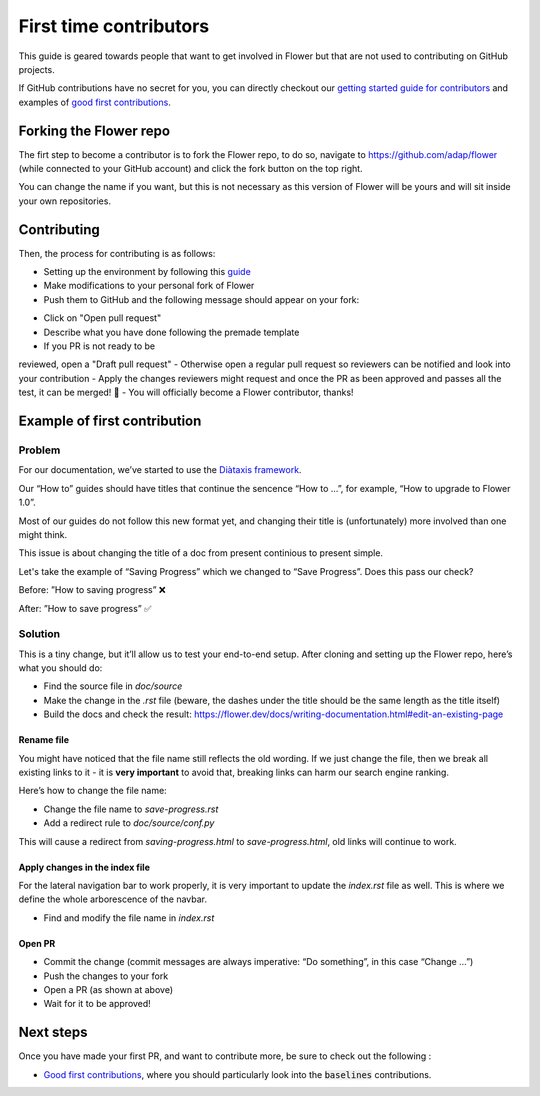 First time contributors
=======================

This guide is geared towards people that want to get involved in Flower
but that are not used to contributing on GitHub projects.

If GitHub contributions have no secret for you, 
you can directly checkout our 
`getting started guide for contributors <https://flower.dev/docs/getting-started-for-contributors.html>`_ 
and examples of `good first contributions <https://flower.dev/docs/good-first-contributions.html>`_.

Forking the Flower repo
-----------------------

The firt step to become a contributor is to fork the Flower repo, to do so, 
navigate to https://github.com/adap/flower (while connected to your GitHub account) and click the fork button on the top right.

.. image:: _static/forking-repo.png

You can change the name if you want, but this is not necessary as this version of Flower will be yours and will sit inside your own repositories.

Contributing
------------

Then, the process for contributing is as follows:

- Setting up the environment by following this `guide <https://flower.dev/docs/getting-started-for-contributors.html>`_
- Make modifications to your personal fork of Flower
- Push them to GitHub and the following message should appear on your fork:

.. image:: _static/opening-pr.png

- Click on "Open pull request"
- Describe what you have done following the premade template
- If you PR is not ready to be 
reviewed, open a "Draft pull request" 
- Otherwise open a regular pull request so reviewers can be notified and look into your contribution
- Apply the changes reviewers might request and once the PR as been approved and passes all the test, it can be merged! 🎉
- You will officially become a Flower contributor, thanks!

Example of first contribution
-----------------------------

Problem
*******

For our documentation, we’ve started to use the `Diàtaxis framework <https://diataxis.fr/>`_.

Our “How to” guides should have titles that continue the sencence “How to …”, for example, “How to upgrade to Flower 1.0”.

Most of our guides do not follow this new format yet, and changing their title is (unfortunately) more involved than one might think.

This issue is about changing the title of a doc from present continious to present simple.

Let's take the example of “Saving Progress” which we changed to “Save Progress”. Does this pass our check?

Before: ”How to saving progress” ❌

After: ”How to save progress” ✅

Solution
********

This is a tiny change, but it’ll allow us to test your end-to-end setup. After cloning and setting up the Flower repo, here’s what you should do:

- Find the source file in `doc/source`
- Make the change in the `.rst` file (beware, the dashes under the title should be the same length as the title itself)
- Build the docs and check the result: `<https://flower.dev/docs/writing-documentation.html#edit-an-existing-page>`_

Rename file
:::::::::::

You might have noticed that the file name still reflects the old wording. 
If we just change the file, then we break all existing links to it - it is **very important** to avoid that, breaking links can harm our search engine ranking.

Here’s how to change the file name:

- Change the file name to `save-progress.rst`
- Add a redirect rule to `doc/source/conf.py`

This will cause a redirect from `saving-progress.html` to `save-progress.html`, old links will continue to work.

Apply changes in the index file
:::::::::::::::::::::::::::::::

For the lateral navigation bar to work properly, it is very important to update the `index.rst` file as well. 
This is where we define the whole arborescence of the navbar.

- Find and modify the file name in `index.rst`

Open PR
:::::::

- Commit the change (commit messages are always imperative: “Do something”, in this case “Change …”)
- Push the changes to your fork
- Open a PR (as shown at above)
- Wait for it to be approved!


Next steps
----------

Once you have made your first PR, and want to contribute more, be sure to check out the following :

- `Good first contributions <https://flower.dev/docs/good-first-contributions.html>`_, where you should particularly look into the :code:`baselines` contributions.
